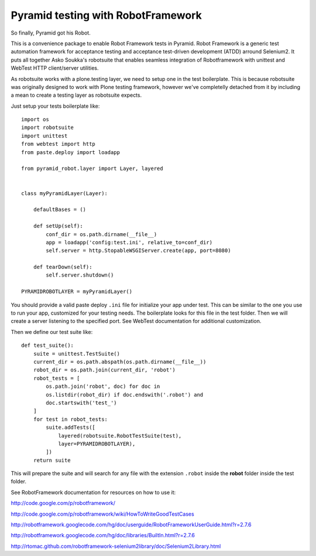 Pyramid testing with RobotFramework
===================================

So finally, Pyramid got his Robot.

This is a convenience package to enable Robot Framework tests in Pyramid. Robot
Framework is a generic test automation framework for acceptance testing and
acceptance test-driven development (ATDD) arround Selenium2. It puts all
together Asko Soukka's robotsuite that enables seamless integration of
Robotframework with unittest and WebTest HTTP client/server utilities.

As robotsuite works with a plone.testing layer, we need to setup one in the test
boilerplate. This is because robotsuite was originally designed to work with
Plone testing framework, however we've completelly detached from it by including
a mean to create a testing layer as robotsuite expects.

Just setup your tests boilerplate like::

    import os
    import robotsuite
    import unittest
    from webtest import http
    from paste.deploy import loadapp

    from pyramid_robot.layer import Layer, layered


    class myPyramidLayer(Layer):

        defaultBases = ()

        def setUp(self):
            conf_dir = os.path.dirname(__file__)
            app = loadapp('config:test.ini', relative_to=conf_dir)
            self.server = http.StopableWSGIServer.create(app, port=8080)

        def tearDown(self):
            self.server.shutdown()

    PYRAMIDROBOTLAYER = myPyramidLayer()

You should provide a valid paste deploy ``.ini`` file for initialize your app under
test. This can be similar to the one you use to run your app, customized for
your testing needs. The boilerplate looks for this file in the test folder. Then
we will create a server listening to the specified port. See WebTest
documentation for additional customization.

Then we define our test suite like::

    def test_suite():
        suite = unittest.TestSuite()
        current_dir = os.path.abspath(os.path.dirname(__file__))
        robot_dir = os.path.join(current_dir, 'robot')
        robot_tests = [
            os.path.join('robot', doc) for doc in
            os.listdir(robot_dir) if doc.endswith('.robot') and
            doc.startswith('test_')
        ]
        for test in robot_tests:
            suite.addTests([
                layered(robotsuite.RobotTestSuite(test),
                layer=PYRAMIDROBOTLAYER),
            ])
        return suite

This will prepare the suite and will search for any file with the extension
``.robot`` inside the **robot** folder inside the test folder.

See RobotFramework documentation for resources on how to use it:

http://code.google.com/p/robotframework/

http://code.google.com/p/robotframework/wiki/HowToWriteGoodTestCases

http://robotframework.googlecode.com/hg/doc/userguide/RobotFrameworkUserGuide.html?r=2.7.6

http://robotframework.googlecode.com/hg/doc/libraries/BuiltIn.html?r=2.7.6

http://rtomac.github.com/robotframework-selenium2library/doc/Selenium2Library.html
